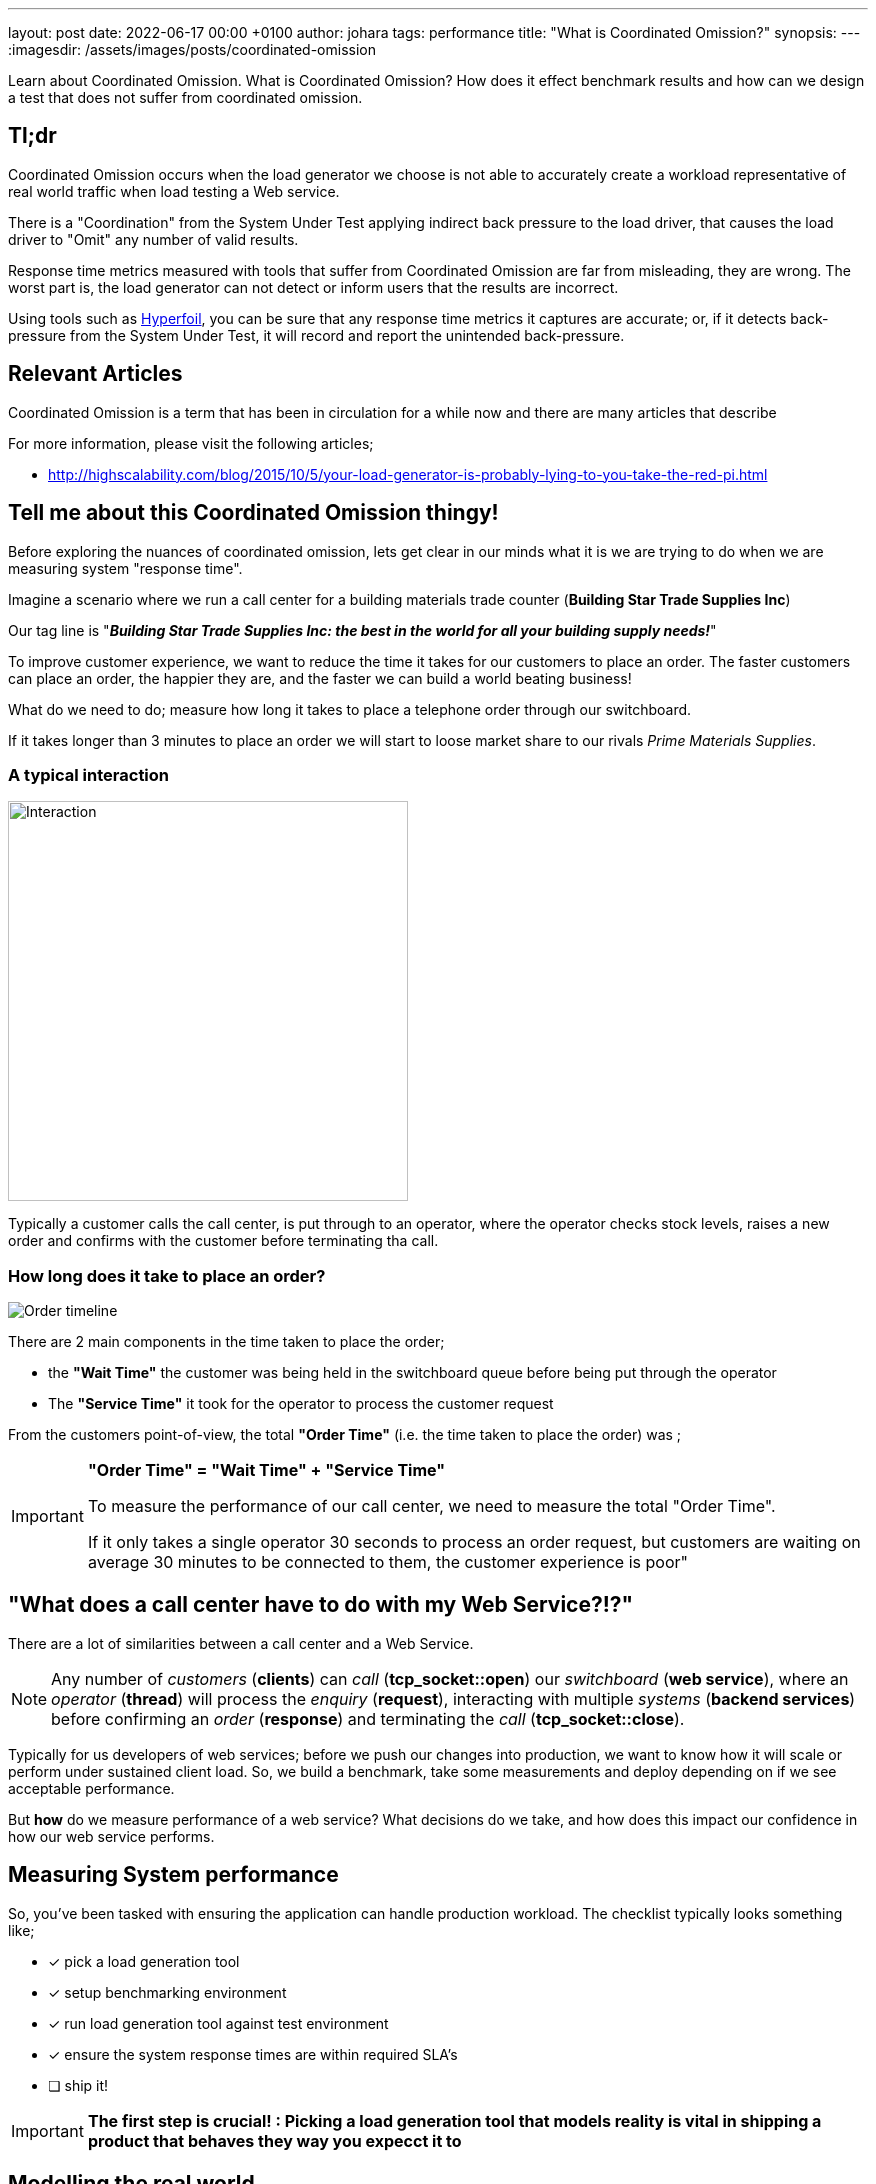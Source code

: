 ---
layout: post
date:   2022-06-17 00:00 +0100
author: johara
tags: performance
title: "What is Coordinated Omission?"
synopsis: 
---
:imagesdir: /assets/images/posts/coordinated-omission

Learn about Coordinated Omission. What is Coordinated Omission? How does it effect benchmark results and how can we design a test that does not suffer from coordinated omission.

== Tl;dr

Coordinated Omission occurs when the load generator we choose is not able to accurately create a workload representative of real world traffic when load testing a Web service. 

There is a "Coordination" from the System Under Test applying indirect back pressure to the load driver, that causes the load driver to "Omit" any number of valid results.

Response time metrics measured with tools that suffer from Coordinated Omission are far from misleading, they are wrong. The worst part is, the load generator can not detect or inform users that the results are incorrect.

Using tools such as https://hyperfoil.io/[Hyperfoil], you can be sure that any response time metrics it captures are accurate; or, if it detects back-pressure from the System Under Test, it will record and report the unintended back-pressure.

== Relevant Articles

Coordinated Omission is a term that has been in circulation for a while now and there are many articles that describe

For more information, please visit the following articles;

- http://highscalability.com/blog/2015/10/5/your-load-generator-is-probably-lying-to-you-take-the-red-pi.html



== Tell me about this Coordinated Omission thingy!

Before exploring the nuances of coordinated omission, lets get clear in our minds what it is we are trying to do when we are measuring system "response time".

Imagine a scenario where we run a call center for a building materials trade counter (*Building Star Trade Supplies Inc*)

Our tag line is "*_Building Star Trade Supplies Inc: the best in the world for all your building supply needs!_*"

To improve customer experience, we want to reduce the time it takes for our customers to place an order. The faster customers can place an order, the happier they are, and the faster we can build a world beating business!

What do we need to do; measure how long it takes to place a telephone order through our switchboard.

If it takes longer than 3 minutes to place an order we will start to loose market share to our rivals _Prime Materials Supplies_. 

=== A typical interaction

image::customer-interaction.png[Interaction,400,400,float="right",align="center"]

Typically a customer calls the call center, is put through to an operator, where the operator checks stock levels, raises a new order and confirms with the customer before terminating tha call.

=== How long does it take to place an order?

image::coordinated-omission-placeOrder.png[Order timeline]

There are 2 main components in the time taken to place the order;  

* the *"Wait Time"* the customer was being held in the switchboard queue before being put through the operator
* The *"Service Time"* it took for the operator to process the customer request

From the customers point-of-view, the total *"Order Time"* (i.e. the time taken to place the order) was ;

[IMPORTANT]
====
*"Order Time" = "Wait Time" + "Service Time"*

To measure the performance of our call center, we need to measure the total "Order Time".

If it only takes a single operator 30 seconds to process an order request, but customers are waiting on average 30 minutes to be connected to them, the customer experience is poor"
====

== "What does a call center have to do with my Web Service?!?"

There are a lot of similarities between a call center and a Web Service. 

[NOTE]
====
Any number of _customers_ (*clients*) can _call_ (*tcp_socket::open*) our _switchboard_ (*web service*), where an _operator_ (*thread*) will process the _enquiry_ (*request*), interacting with multiple _systems_ (*backend services*) before confirming an _order_ (*response*) and terminating the _call_ (*tcp_socket::close*). 
====

Typically for us developers of web services; before we push our changes into production, we want to know how it will scale or perform under sustained client load. So, we build a benchmark, take some measurements and deploy depending on if we see acceptable performance.

But *how* do we measure performance of a web service? What decisions do we take, and how does this impact our confidence in how our web service performs. 

== Measuring System performance

So, you've been tasked with ensuring the application can handle production workload. The checklist typically looks something like;

* [*] pick a load generation tool
* [*] setup benchmarking environment
* [*] run load generation tool against test environment
* [x] ensure the system response times are within required SLA's
* [ ] ship it!

[IMPORTANT]
====
*The first step is crucial! : Picking a load generation tool that models reality is vital in shipping a product that behaves they way you expecct it to*
====

== Modelling the real world

Let's go back to our *Building Star Trade Supplies Inc*. In order to improve customer experience, we have built a brand new call center *BSTSI-callHandler-2.0*!! 

We have tested to make sure the call center works (*functional testing*); but before we start taking customers calls there, we need to ensure that it is more efficient (*load testing*) than *BSTSI-callHandler-0.1.BETA*.

For this work, we need to design a test that models the real world!

=== Designing the "load" test

Our SLA for our call center stipulates that we need to be able to;

- Process *20 orders per minute*
- Customers must spend *on average less than 1 minutes* on the phone placing an order.
- 99% of customers should be able to place an order within *3 minutes*

So, lets bring in a number of dummy customers (*clients*) that will ring the call center and place fictitious orders. We can measure how long it takes for each dummy customer to place and order. 

To meet the SLA, we need to be able to process *20 orders per minute* (*throughput*) with the average telephone call taking less than *3 minutes* (*response time*).

=== First attempt

image::firstTest.png[First Test,400,400,float="right",align="center"]

. Each tester is given their own phone and a list of orders to place

. The tester calls the new call center and places an order

. After the call terminates, the tester checks the phone screen to see how the call took, and records this as the "Order Time"

. After all the testers have run through their list of dummy orders. The call times for all the testers are collated 

After reviewing the call logs, we found the average call duration was *1min 20secs*

==== Woohoo!!! Ship It!!




==== What went wrong?

Each tester had been given their own phone and a list of orders to place.  *They can only place one order at a time!*

They are blocked from placing any more orders until their current order is placed.  

In the real world there are many multiple times more customers

In the real world, customers enquiries arrive at different, random times, often in parallel. 

In the real world, there are *hiccups*.  In our call center there are Lunch breaks, fire alarms, computer systems crash. 

Lets say we were making 1,000 new orders, with 10 testers.  Each order takes on average 30 seconds to complete, so the call center should be handling 20 calls per minutes (2 per tester).

Someone has planned an upgrade to the backend systems at 1:15pm, which should not impact business, but it knocks all the backend systems out for 15 minutes, tying up the operators until the backend systems com back online.

=== Lets do some Math!

What does this do the to summary statistics?

10 testers had a call each that lasted 930 seconds (15min delay + 30second service time). No other calls were received during that 5 minute period because all the testers we blocked from making more calls. 

Therefore the average call duration was 990 * 30 + 10 * 930 / 1000 ; *39 seconds*

The 99th centile would have been measured as: 30 seconds

image::coordinated-omission-blocked-wait-time.png[Blocked Wait Time]


But, in the real world, with 1,000 *different* customers, the average experience would have been *alot* different.

If we received 20 calls per minute, with calls blocked for 15 minutes, we would have experienced at least 20 * 5 = *100* calls taking 930 seconds. Possibly even more as the backlog gets cleared.

The actual average call duration would have been 900 * 30 + 100 * 930 / 1000 ; *120 seconds*

The 99th centile would have been measured as: 930 seconds!

Our testing showed an average response time of *39 seconds*, whereas in reality it *would* have been *120 seconds*


Our test methodology gave an average order time of 39 seconds, and 99% of customers were serviced in 30 seconds.  In reality, with actual real customers, the average call time was 120 seconds, and the the 99th centile was 930 seconds (15.5 minutes)

image::coordinated-omission-cumulative-wait-time.png[Cumulative Wait Time]



[IMPORTANT]
====
*Why are the numbers so different?*

In our testing scenario, there were 10 testers who were blocked for 15 minutes. In reality users would *keep calling the telephone line* and being put on hold until an operator became available.

*We have not captured the waiting time of 90 of our users who would have waited over 15 minutes in the queue
====

=== Second Attempt

. Each tester is given *multiple phones* and a list of orders to place *and the time to start the call*

. The tester(s) calls the new call center to place orders

. If the first call does not complete before the next order needs to be placed, the tester users a *different* phone to make the next call. Any one tester can have multiple calls *running concurrently* at the same time.

. After the call terminates, the tester checks the phone screen to see how the call took, and records this as the "Order Time"

. After all the testers have run through their list of dummy orders. The call times for all the testers are collated and summary data is calculated.

. If the tester runs out of phones, they record how long they did not have any more phones available for.  The sum of this time is the total *blocked time* during the load test.  This is a direct measurement of Coordinated Omission.

=== What is different?

In the first test, the testers could only make one call and made the calls in sequence. 

If there was a hiccup, they could not start a new call.  

== But surely, if I have enough threads, I can tune away this problem?

Unfortunately not, you *might* be able to mitigate some of the issues through tuning, but you can *never be certain that the results are accurate*. The fundamental problem is that there is *missing data*.

== What can be done?

A load generation tool that uses asynchronous I/O and uncouples threading from I/O, which measures timing independent on I/O is able to detect when the System Under Test is applying back-pressure to the load generator.

Tools such as Hyperfoil will detect *and report* backpressure, so you *can* be sure that the load generator is reporting accurate response times without any Coordinated Omission effects from the SUT.


== Summary

